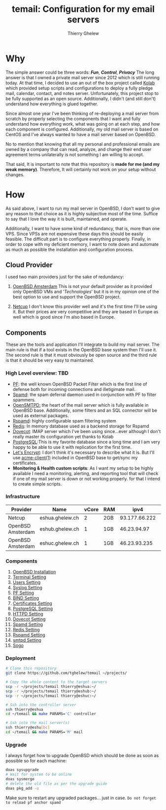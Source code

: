 #+title: temail: Configuration for my email servers
#+author: Thierry Ghelew
#+OPTIONS: toc:1
* Why
The simple answer could be three words: /*Fun*/, /*Control*/, /*Privacy*/
The long answer is that I owned a private mail server since 2012 which is still running today.
At that time, I decided to use an out of the box project called [[https://kolab.org][Kolab]] which provided setup scripts and configurations
to deploy a fully pledge mail, calendar, contact, and notes server. Unfortunately, this project stop to be fully supported as
an open source. Additionally, I didn't (and still don't) understand how everything is glued together.

Since almost one year I've been thinking of re-deploying a mail server from scratch by properly selecting the components that I want and fully understand how everything work, what was going on at each step, and how each component is configured. Additionally, my old mail server is based on CentOS and I've always wanted to have a mail server based on OpenBSD.

No to mention that knowing that all my personal and professional emails are owned by a company that can read, analyze, and change their end user agreement terms unilaterally is not something I am willing to accept.

That said, It is important to note that this repository is *made for me (and my weak memory)*. Therefore, It will certainly not work on your setup without changes.

* How
As said above, I want to run my mail server in OpenBSD, I don't want to give any reason to that choice as it is highly subjective most of the time. Suffice to say that I love the way it is built, maintained, and operate.

Additionally, I want to have some kind of redundancy, that is, more than one VPS. Since VPSs are not expensive these days this should be easily feasible. The difficult part is to configure everything properly.
Finally, in order to cope with my deficient memory, I want to note down and automate as much as possible the installation and configuration process.

** Cloud Provider
I used two main providers just for the sake of redundancy:
1. [[https://openbsd.amsterdam][OpenBSD Amsterdam]] This is not your default provider as it provided only OpenBSD VMs and '/Technologies/' but it is in my opinion one of the best option to use and support the OpenBSD project.

2. [[https://netcup.de][Netcup]] I don't know this provider well and it's the first time I'll be using it. But their prices are very competitive and they are based in Europe as well which is good since I'm also based in Europe.

** Components
These are the tools and application I'll integrate to build my mail server.
The main rule is that if a tool exists in the OpenBSD base system then I'll use it. The second rule is that it must obviously be open source and the third rule is that it should be very easy to maintained.
*** High Level overview: TBD

- [[https://www.openbsd.org/faq/pf/][PF]]: the well known OpenBSD Packet Filter which is the first line of defense both for incoming connections and illetigimate mail.
- [[https://man.openbsd.org/spamd][Spamd]]: the spam deferral daemon used in conjunction with PF to filter spammers.
- [[https://www.opensmtpd.org][OpenSMTPD:]] the heart of the mail server which is fully available in OpenBSD base. Additionally, some filters and an SQL connector will be used as external packages.
- [[https://www.rspamd.com/doc/quickstart.html][Rspamd]]: highly configurable spam filtering system
- [[https://www.redis.io/docs/latest][Redis]]: In memory database used as a backend storage for Rspamd
- [[https://www.dovecot.org][Dovecot]]: IMAP server which I've been using since...ever although I don't really master its configuration yet thanks to Kolab
- [[https://www.postgresql.org][PostgreSQL]]:This is my favorite database since a long time and I am very happy to be able to use it with replication for the first time.
- [[https://letsencrypt.org][Let's Encrypt]]: I don't think it's necessary to describe what it is. But I'll use [[https://man.openbsd.org/acme-client.1][acme-client(1)]] included in OpenBSD base to get/sync my certificates.
- *Monitoring & Health custom scripts*: As I want my setup to be highly available I need  a monitoring, alerting, and reporting tool that will check if one of my mail server is down or not working properly.
  for that I intend to create simple scripts.

*** Infrastructure
    | Provider          | Name            | vCore | RAM |          ipv4 | ipv6                    | Role(s)      |
    |-------------------+-----------------+-------+-----+---------------+-------------------------+--------------|
    | Netcup            | eshua.ghelew.ch |     2 | 2GB | 93.177.66.222 | 2a03:4000:38:e::0       | Controller   |
    | OpenBSD Amsterdam | eshub.ghelew.ch |     1 | 1GB |   46.23.94.97 | 2a03:6000:6f67:622::97  | primary mx   |
    | OpenBSD Amsterdam | eshuc.ghelew.ch |     1 | 1GB |  46.23.93.235 | 2a03:6000:93f4:632::235 | secondary mx |


*** Components

1. [[./init/][OpenBSD Installation]]
2. [[./terminal/][Terminal Setting]]
3. [[./user/][Users Setting]]
4. [[./syslog/][Syslog Setting]]
5. [[./pf/][PF Setting]]
6. [[./dns/][BIND Setting]]
7. [[./certificate/][Certificates Setting]]
8. [[./database/][PostgreSQL Setting]]
9. [[./httpd/][HTTPD Setting]]
10. [[./dovecot/README.org][Dovecot Setting]]
11. [[./spamd/][Spamd Setting]]
12. [[./redis/][Redis Setting]]
13. [[./rspamd/][Rspamd Setting]]
14. [[./smtpd/][smtpd Setting]]
15. [[./sogo/][Sogo]]

*** Deployment
  #+begin_src sh
# Clone this repository
git clone https://github.com/tghelew/temail ~/projects/

# Copy the whole content to the target servers
scp -r ~/projects/temail thierry@eshua:~/
scp -r ~/projects/temail thierry@eshub:~/
scp -r ~/projects/temail thierry@eshuc:~/

# Ssh into the controller server
ssh thierry@eshua
cd ~/temail && make PARAMS='C' controller

# Ssh into the mail server(s)
ssh thierry@eshu[bc]
cd ~/temail && make PARAMS='M' mail
  #+end_src
*** Upgrade
I always forget how to upgrade OpenBSD which should be done as soon as possible so for each machine:
#+begin_src sh
doas sysupgrade
# Wait for system to be online
doas sysmerge
# delete the old file as per the upgrade guide
doas pkg_add -u
#+end_src
Make sure to restart any upgraded packages... just in case.
~Do not forget to reload pf anchor spamd~
